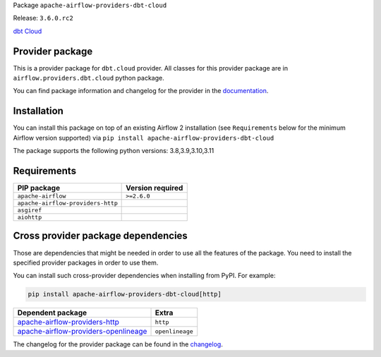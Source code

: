 
.. Licensed to the Apache Software Foundation (ASF) under one
   or more contributor license agreements.  See the NOTICE file
   distributed with this work for additional information
   regarding copyright ownership.  The ASF licenses this file
   to you under the Apache License, Version 2.0 (the
   "License"); you may not use this file except in compliance
   with the License.  You may obtain a copy of the License at

..   http://www.apache.org/licenses/LICENSE-2.0

.. Unless required by applicable law or agreed to in writing,
   software distributed under the License is distributed on an
   "AS IS" BASIS, WITHOUT WARRANTIES OR CONDITIONS OF ANY
   KIND, either express or implied.  See the License for the
   specific language governing permissions and limitations
   under the License.

 .. Licensed to the Apache Software Foundation (ASF) under one
    or more contributor license agreements.  See the NOTICE file
    distributed with this work for additional information
    regarding copyright ownership.  The ASF licenses this file
    to you under the Apache License, Version 2.0 (the
    "License"); you may not use this file except in compliance
    with the License.  You may obtain a copy of the License at

 ..   http://www.apache.org/licenses/LICENSE-2.0

 .. Unless required by applicable law or agreed to in writing,
    software distributed under the License is distributed on an
    "AS IS" BASIS, WITHOUT WARRANTIES OR CONDITIONS OF ANY
    KIND, either express or implied.  See the License for the
    specific language governing permissions and limitations
    under the License.

 .. NOTE! THIS FILE IS AUTOMATICALLY GENERATED AND WILL BE
    OVERWRITTEN WHEN PREPARING PACKAGES.

 .. IF YOU WANT TO MODIFY TEMPLATE FOR THIS FILE, YOU SHOULD MODIFY THE TEMPLATE
    `PROVIDER_README_TEMPLATE.rst.jinja2` IN the `dev/breeze/src/airflow_breeze/templates` DIRECTORY


Package ``apache-airflow-providers-dbt-cloud``

Release: ``3.6.0.rc2``


`dbt Cloud <https://www.getdbt.com/product/dbt-cloud/>`__


Provider package
----------------

This is a provider package for ``dbt.cloud`` provider. All classes for this provider package
are in ``airflow.providers.dbt.cloud`` python package.

You can find package information and changelog for the provider
in the `documentation <https://airflow.apache.org/docs/apache-airflow-providers-dbt-cloud/3.6.0/>`_.

Installation
------------

You can install this package on top of an existing Airflow 2 installation (see ``Requirements`` below
for the minimum Airflow version supported) via
``pip install apache-airflow-providers-dbt-cloud``

The package supports the following python versions: 3.8,3.9,3.10,3.11

Requirements
------------

=================================  ==================
PIP package                        Version required
=================================  ==================
``apache-airflow``                 ``>=2.6.0``
``apache-airflow-providers-http``
``asgiref``
``aiohttp``
=================================  ==================

Cross provider package dependencies
-----------------------------------

Those are dependencies that might be needed in order to use all the features of the package.
You need to install the specified provider packages in order to use them.

You can install such cross-provider dependencies when installing from PyPI. For example:

.. code-block:: bash

    pip install apache-airflow-providers-dbt-cloud[http]


==============================================================================================================  ===============
Dependent package                                                                                               Extra
==============================================================================================================  ===============
`apache-airflow-providers-http <https://airflow.apache.org/docs/apache-airflow-providers-http>`_                ``http``
`apache-airflow-providers-openlineage <https://airflow.apache.org/docs/apache-airflow-providers-openlineage>`_  ``openlineage``
==============================================================================================================  ===============

The changelog for the provider package can be found in the
`changelog <https://airflow.apache.org/docs/apache-airflow-providers-dbt-cloud/3.6.0/changelog.html>`_.